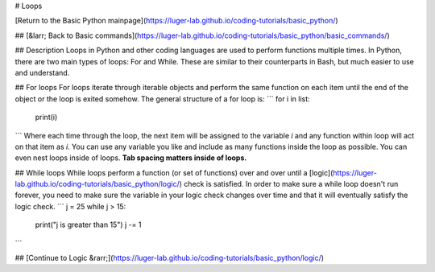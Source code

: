 # Loops

[Return to the Basic Python mainpage](https://luger-lab.github.io/coding-tutorials/basic_python/)

## [&larr; Back to Basic commands](https://luger-lab.github.io/coding-tutorials/basic_python/basic_commands/)

## Description
Loops in Python and other coding languages are used to perform functions multiple times. In Python, there are two main types of loops: For and While. These are similar to their counterparts in Bash, but much easier to use and understand.

## For loops
For loops iterate through iterable objects and perform the same function on each item until the end of the object or the loop is exited somehow. The general structure of a for loop is:
```
for i in list:
  print(i)
```
Where each time through the loop, the next item will be assigned to the variable `i` and any function within loop will act on that item as `i`.
You can use any variable you like and include as many functions inside the loop as possible. You can even nest loops inside of loops. **Tab spacing matters inside of loops.**

## While loops
While loops perform a function (or set of functions) over and over until a [logic](https://luger-lab.github.io/coding-tutorials/basic_python/logic/) check is satisfied. In order to make sure a while loop doesn't run forever, you need to make sure the variable in your logic check changes over time and that it will eventually satisfy the logic check.
```
j = 25
while j > 15:
  print("j is greater than 15")
  j -= 1
```

## [Continue to Logic &rarr;](https://luger-lab.github.io/coding-tutorials/basic_python/logic/)
